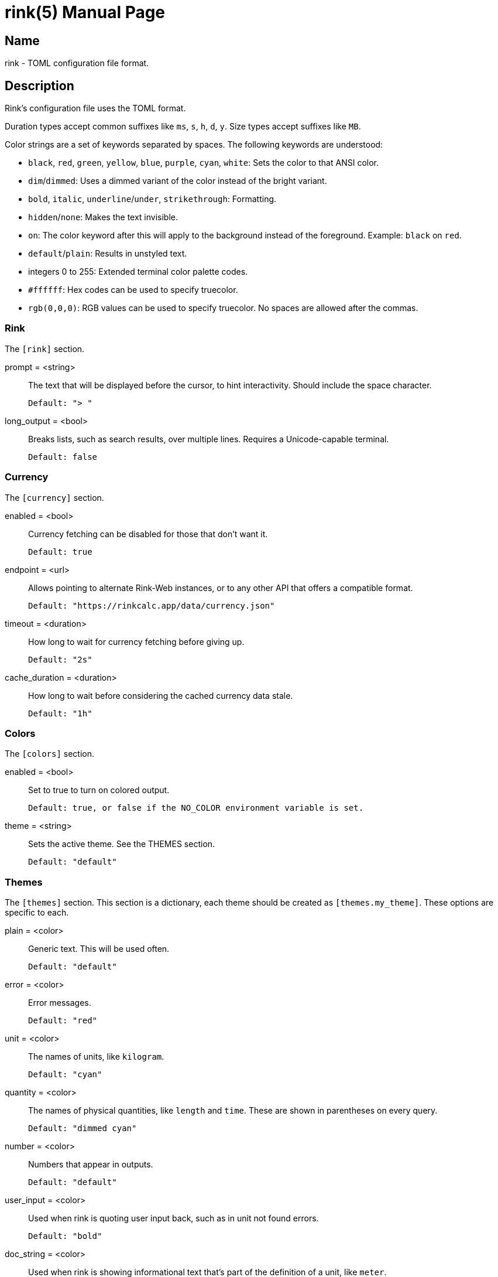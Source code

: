 rink(5)
=======
:doctype: manpage
:manmanual: Rink Manual
:mansource: Rink Manual

Name
----
rink - TOML configuration file format.

Description
-----------
Rink's configuration file uses the TOML format.

Duration types accept common suffixes like `ms`, `s`, `h`, `d`, `y`.
Size types accept suffixes like `MB`.

Color strings are a set of keywords separated by spaces. The following
keywords are understood:

* `black`, `red`, `green`, `yellow`, `blue`, `purple`, `cyan`, `white`:
    Sets the color to that ANSI color.
* `dim`/`dimmed`: Uses a dimmed variant of the color instead of the
    bright variant.
* `bold`, `italic`, `underline`/`under`, `strikethrough`: Formatting.
* `hidden`/`none`: Makes the text invisible.
* `on`: The color keyword after this will apply to the background
    instead of the foreground. Example: `black` on `red`.
* `default`/`plain`: Results in unstyled text.
* integers 0 to 255: Extended terminal color palette codes.
* `#ffffff`: Hex codes can be used to specify truecolor.
* `rgb(0,0,0)`: RGB values can be used to specify truecolor. No spaces
    are allowed after the commas.

Rink
~~~~
The `[rink]` section.

prompt = <string>::
	The text that will be displayed before the cursor, to hint
	interactivity. Should include the space character.

	Default: "> "

long_output = <bool>::
	Breaks lists, such as search results, over multiple lines. Requires
	a Unicode-capable terminal.

	Default: false

Currency
~~~~~~~~
The `[currency]` section.

enabled = <bool>::
	Currency fetching can be disabled for those that don't want it.

	Default: true

endpoint = <url>::
	Allows pointing to alternate Rink-Web instances, or to any other API
	that offers a compatible format.

	Default: "https://rinkcalc.app/data/currency.json"

timeout = <duration>::
	How long to wait for currency fetching before giving up.

	Default: "2s"

cache_duration = <duration>::
	How long to wait before considering the cached currency data stale.

	Default: "1h"

Colors
~~~~~~
The `[colors]` section.

enabled = <bool>::
	Set to true to turn on colored output.

	Default: true, or false if the NO_COLOR environment variable is set.

theme = <string>::
	Sets the active theme. See the THEMES section.

	Default: "default"

Themes
~~~~~~
The `[themes]` section. This section is a dictionary, each theme should be
created as `[themes.my_theme]`. These options are specific to each.

plain = <color>::
	Generic text. This will be used often.

	Default: "default"

error = <color>::
	Error messages.

	Default: "red"

unit = <color>::
	The names of units, like `kilogram`.

	Default: "cyan"

quantity = <color>::
	The names of physical quantities, like `length` and `time`. These
	are shown in parentheses on every query.

	Default: "dimmed cyan"

number = <color>::
	Numbers that appear in outputs.

	Default: "default"

user_input = <color>::
	Used when rink is quoting user input back, such as in unit not found
	errors.

	Default: "bold"

doc_string = <color>::
	Used when rink is showing informational text that's part of the
	definition of a unit, like `meter`.

	Default: "italic"

pow = <color>::
	The `^2` in `m/s^2`.

	Default: "default"

prop_name = <color>::
	Names of properties in substances, like the `speed` in `speed of
	light`.

	Default: "cyan"

date_time = <color>::
	Date time objects, that can be obtained with the hash notation or
	`now`.

	Default: "default"

Files
-----
Linux::
	`$XDG_CONFIG_DIR/rink/config.toml`

Windows::
	`{FOLDERID_RoamingAppData}\rink\config.toml`

macOS::
	`$HOME/Library/Application Support/rink/config.toml`

See also
--------
rink(1), rink(7), rink-defs(5), rink-dates(5)
